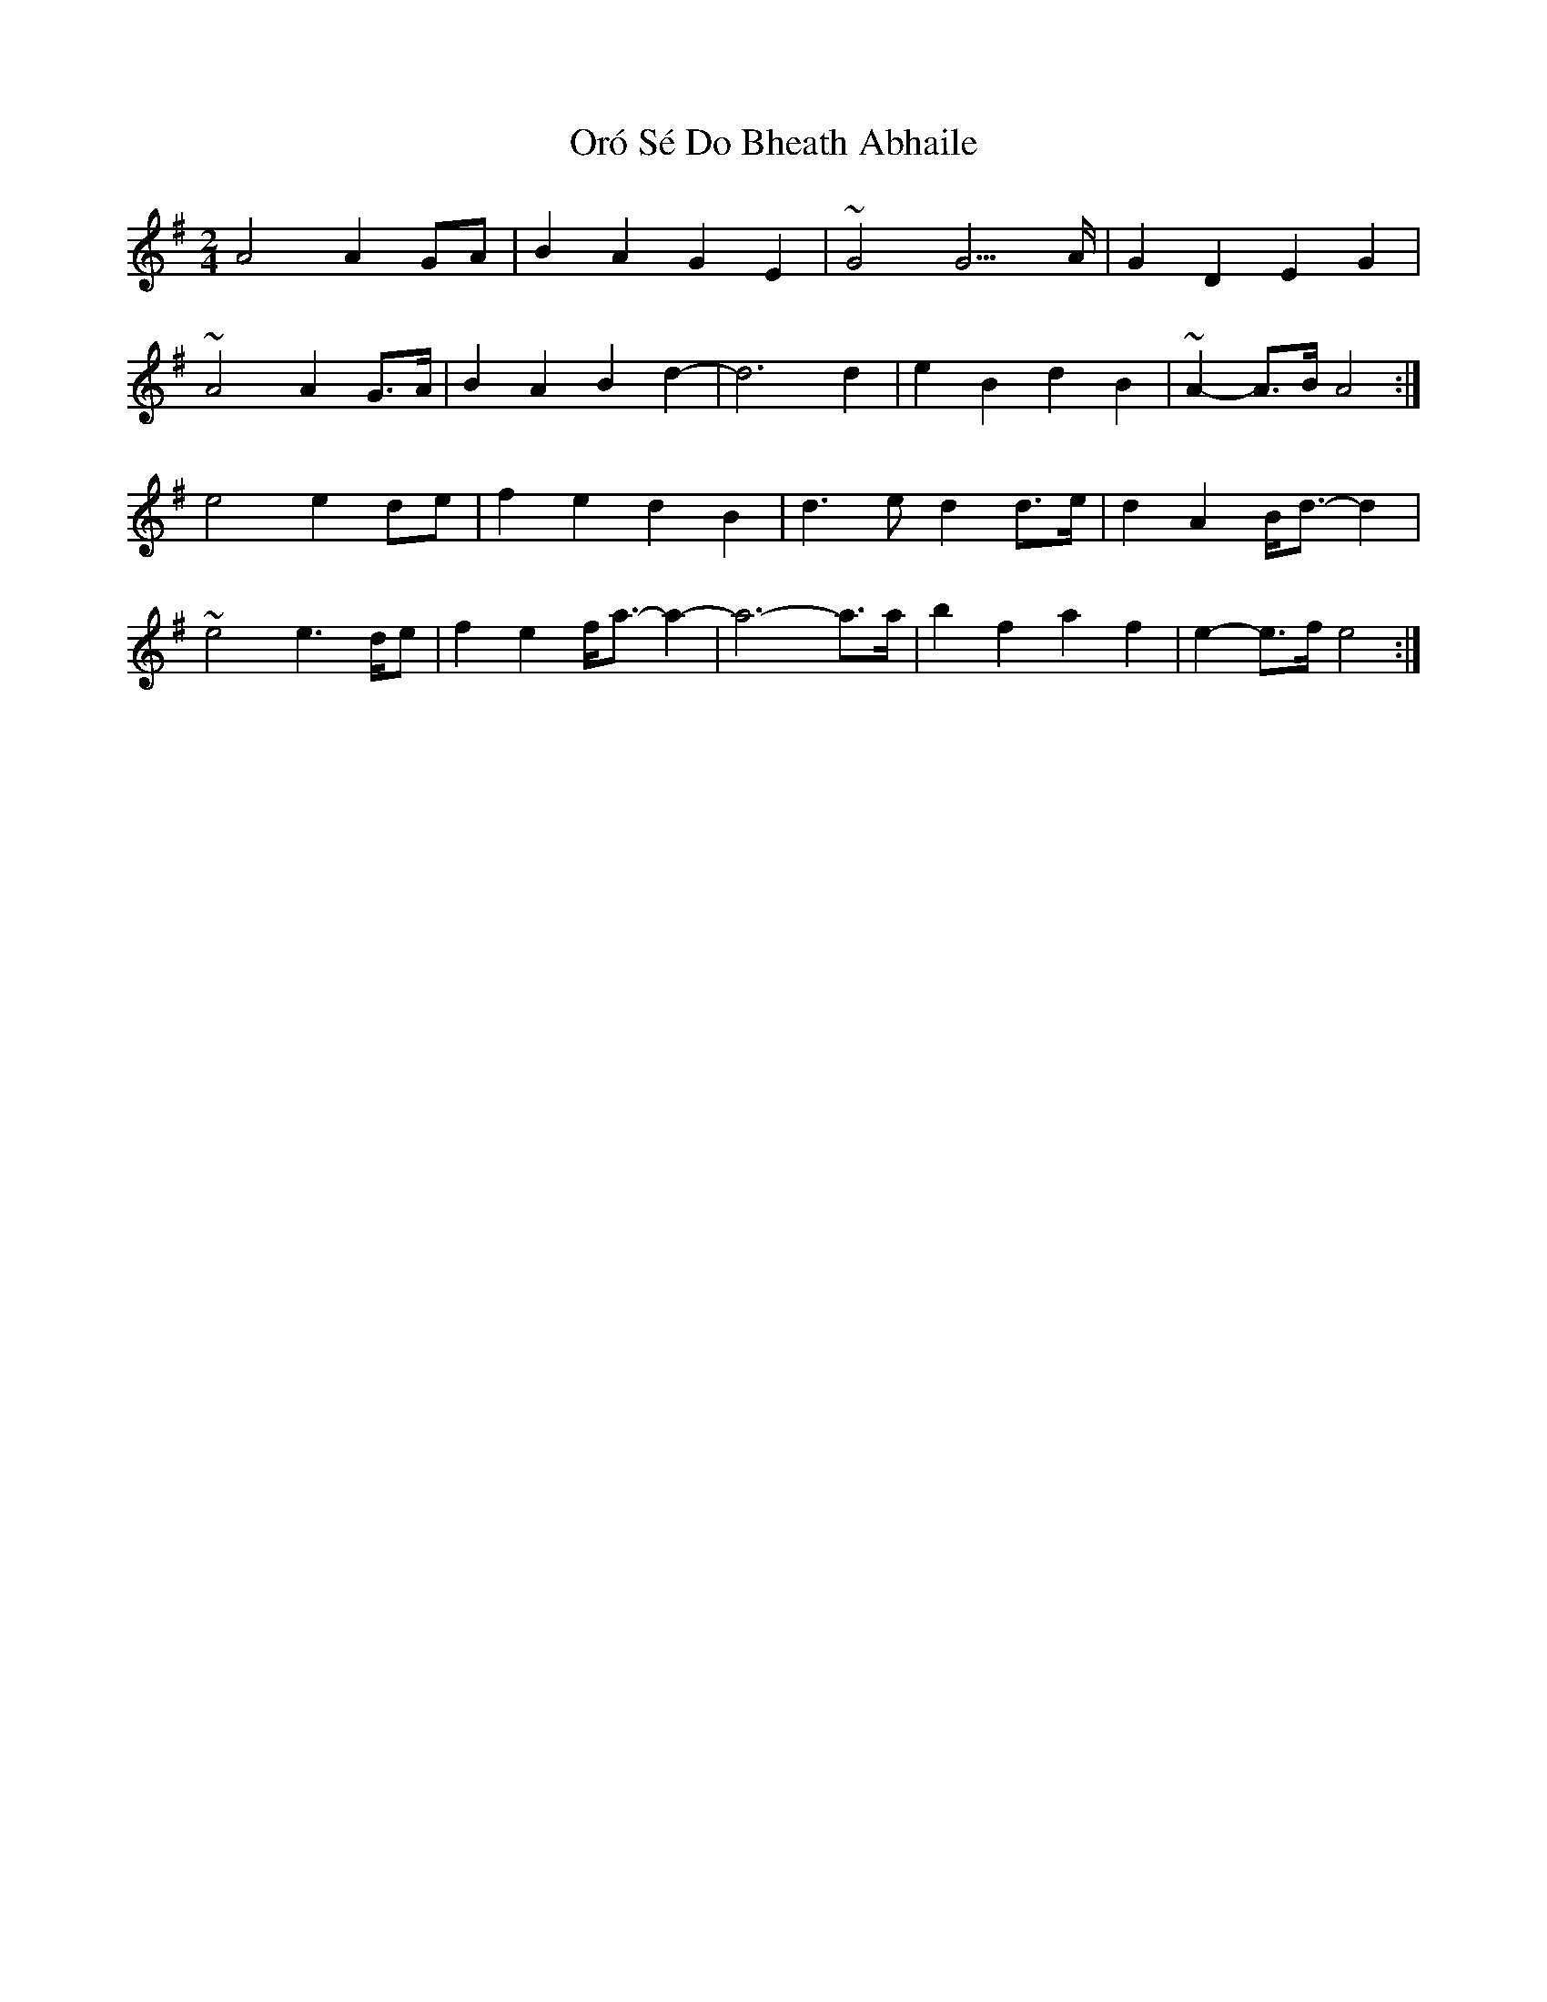 X: 5
T: Oró Sé Do Bheath Abhaile
Z: Cú Chulainn1
S: https://thesession.org/tunes/7480#setting28440
R: polka
M: 2/4
L: 1/8
K: Gmaj
A4 A2 GA | B2 A2 G2 E2 | ~G4 G3 >A | G2 D2 E2 G2 |
~A4 A2 G>A | B2 A2 B2 d2- | d6 d2 | e2 B2 d2 B2 | ~A2- A>B A4 :|
e4 e2 de | f2 e2 d2 B2 | d3 e d2 d>e | d2 A2 B<d- d2 |
~e4 e2->de | f2 e2 f<a- a2- | a6- a>a | b2 f2 a2 f2 | e2-e>f e4 :|
